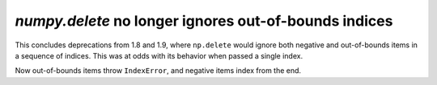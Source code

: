 `numpy.delete` no longer ignores out-of-bounds indices
------------------------------------------------------
This concludes deprecations from 1.8 and 1.9, where ``np.delete`` would ignore
both negative and out-of-bounds items in a sequence of indices. This was at
odds with its behavior when passed a single index.

Now out-of-bounds items throw ``IndexError``, and negative items index from the
end.

